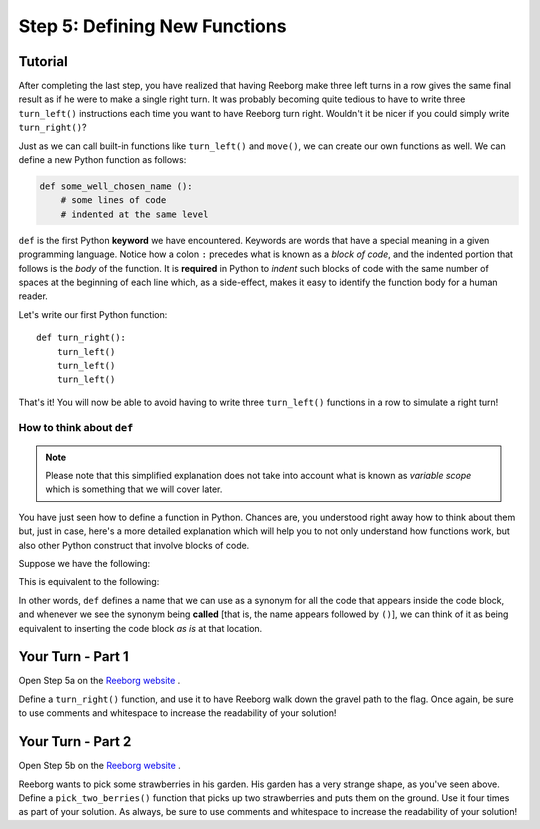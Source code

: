 Step 5: Defining New Functions
==============================


Tutorial
---------

After completing the last step, you have realized that having Reeborg make
three left turns in a row gives the same final result as if he were to
make a single right turn. It was probably becoming quite
tedious to have to write three ``turn_left()`` instructions each time
you want to have Reeborg turn right. Wouldn't it be nicer if you could
simply write ``turn_right()``?

Just as we can call built-in functions like ``turn_left()`` and ``move()``, we can create our own functions as well. We can define a new Python function as follows:

.. code-block:: python

    def some_well_chosen_name ():
        # some lines of code
        # indented at the same level


``def`` is the first Python **keyword** we have encountered. Keywords are words that
have a special meaning in a given programming language.
Notice how a colon ``:`` precedes what
is known as a *block of code*, and the indented portion that follows is the  *body* of the
function. It is **required** in Python to *indent* such blocks of code
with the same number of spaces at the beginning of each line which, as a side-effect, makes it easy to identify the function body for a human reader.

Let's write our first Python function::

    def turn_right():
        turn_left()
        turn_left()
        turn_left()

That's it! You will now be able to avoid having to write three
``turn_left()`` functions in a row to simulate a right turn!


How to think about ``def``
~~~~~~~~~~~~~~~~~~~~~~~~~~~

.. note::

   Please note that this simplified explanation does not take into account what is known
   as *variable scope* which is something that we will cover later.

You have just seen how to define a function in Python. Chances are,
you understood right away how to think about them but, just in case,
here's a more detailed explanation which will help you to not only
understand how functions work, but also other Python construct that
involve blocks of code.

Suppose we have the following:

.. code-block:: python
   :emphasize-lines: 7

    def turn_right():  # begin of code block follows
        turn_left()
        turn_left()
        turn_left()   # end of code block

    move()
    turn_right()
    move()

This is equivalent to the following:

.. code-block:: python
   :emphasize-lines: 9, 10, 11

    # define a function
    def turn_right():
        turn_left()
        turn_left()
        turn_left()

    move()
    # begin of code block inside turn_right()
    turn_left()
    turn_left()
    turn_left()
    # end of code block
    move()

In other words, ``def`` defines a name that we can use as a synonym
for all the code that appears inside the code block, and whenever we see
the synonym being **called** [that is, the name appears followed by
``()``], we can think of it as being equivalent to inserting the code
block *as is* at that location.


Your Turn - Part 1
-------------------

Open Step 5a on the `Reeborg website <http://wmcicompsci.ca/reeborg>`_ .

.. image:: images/step5a.png

Define a ``turn_right()`` function, and use it to have Reeborg walk down the gravel path to the flag. Once again, be sure to use comments and whitespace to increase the readability of your solution!


Your Turn - Part 2
-------------------

Open Step 5b on the `Reeborg website <http://wmcicompsci.ca/reeborg>`_ .

.. image:: images/step5b.png

Reeborg wants to pick some strawberries in his garden. His garden has a very strange shape, as you've seen above. Define a ``pick_two_berries()`` function that picks up two strawberries and puts them on the ground. Use it four times as part of your solution. As always, be sure to use comments and whitespace to increase the readability of your solution!
